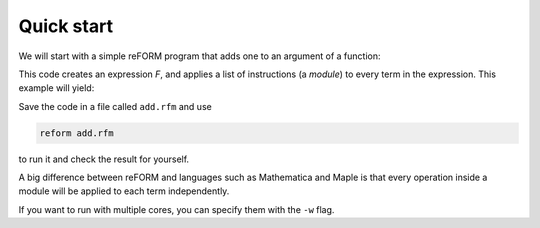 =================
Quick start
=================

We will start with a simple reFORM program that adds one to an argument of a function:

.. testcode:: reform

	expr F = f(5);

	apply {
	    id f(x?) = f(x? + 1);
	}
	print;

This code creates an expression `F`, and applies a list of instructions (a *module*) to every term in the expression.
This example will yield:

.. testoutput:: reform

	F = f(6)


Save the code in a file called ``add.rfm`` and use 

.. code-block:: bash

	reform add.rfm

to run it and check the result for yourself.


A big difference between reFORM and languages such as Mathematica and Maple is that every operation inside a 
module will be applied to each term independently.


If you want to run with multiple cores, you can specify them with the ``-w`` flag.
